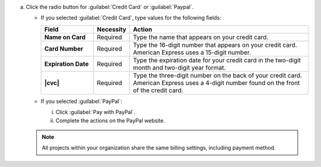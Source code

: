 a. Click the radio button for :guilabel:`Credit Card` or
   :guilabel:`Paypal`.

   - If you selected :guilabel:`Credit Card`, type values for the
     following fields:
 
     .. list-table::
       :widths: 20 10 70
       :header-rows: 1
       :stub-columns: 1
 
       * - Field
         - Necessity
         - Action
 
       * - Name on Card
         - Required
         - Type the name that appears on your credit card.
 
       * - Card Number
         - Required
         - Type the 16-digit number that appears on your
           credit card. American Express uses a 15-digit number.
 
       * - Expiration Date
         - Required
         - Type the expiration date for your credit card in the
           two-digit month and two-digit year format.
 
       * - |cvc|
         - Required
         - Type the three-digit number on the back of your credit
           card. American Express uses a 4-digit number found on
           the front of the credit card.
 
   - If you selected :guilabel:`PayPal`:
     
     i.  Click :guilabel:`Pay with PayPal`.
     ii. Complete the actions on the PayPal website.

   .. note:: 
    
      All projects within your organization share the same billing 
      settings, including payment method.